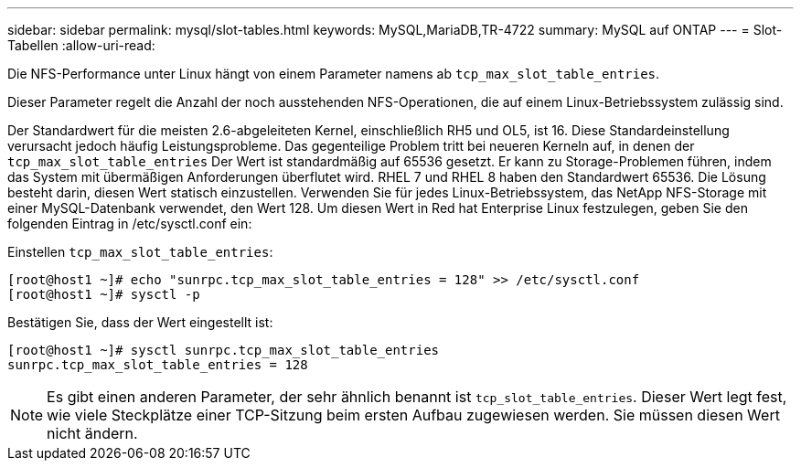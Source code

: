 ---
sidebar: sidebar 
permalink: mysql/slot-tables.html 
keywords: MySQL,MariaDB,TR-4722 
summary: MySQL auf ONTAP 
---
= Slot-Tabellen
:allow-uri-read: 


[role="lead"]
Die NFS-Performance unter Linux hängt von einem Parameter namens ab `tcp_max_slot_table_entries`.

Dieser Parameter regelt die Anzahl der noch ausstehenden NFS-Operationen, die auf einem Linux-Betriebssystem zulässig sind.

Der Standardwert für die meisten 2.6-abgeleiteten Kernel, einschließlich RH5 und OL5, ist 16. Diese Standardeinstellung verursacht jedoch häufig Leistungsprobleme. Das gegenteilige Problem tritt bei neueren Kerneln auf, in denen der `tcp_max_slot_table_entries` Der Wert ist standardmäßig auf 65536 gesetzt. Er kann zu Storage-Problemen führen, indem das System mit übermäßigen Anforderungen überflutet wird. RHEL 7 und RHEL 8 haben den Standardwert 65536. Die Lösung besteht darin, diesen Wert statisch einzustellen. Verwenden Sie für jedes Linux-Betriebssystem, das NetApp NFS-Storage mit einer MySQL-Datenbank verwendet, den Wert 128. Um diesen Wert in Red hat Enterprise Linux festzulegen, geben Sie den folgenden Eintrag in /etc/sysctl.conf ein:

Einstellen `tcp_max_slot_table_entries`:

....
[root@host1 ~]# echo "sunrpc.tcp_max_slot_table_entries = 128" >> /etc/sysctl.conf
[root@host1 ~]# sysctl -p
....
Bestätigen Sie, dass der Wert eingestellt ist:

....
[root@host1 ~]# sysctl sunrpc.tcp_max_slot_table_entries
sunrpc.tcp_max_slot_table_entries = 128
....

NOTE: Es gibt einen anderen Parameter, der sehr ähnlich benannt ist `tcp_slot_table_entries`. Dieser Wert legt fest, wie viele Steckplätze einer TCP-Sitzung beim ersten Aufbau zugewiesen werden. Sie müssen diesen Wert nicht ändern.
